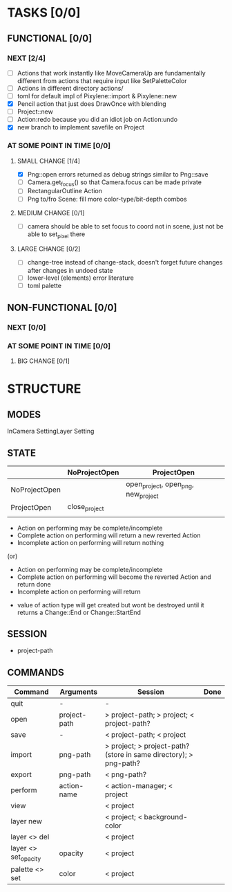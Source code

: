 * TASKS [0/0]
** FUNCTIONAL [0/0]
*** NEXT [2/4]
- [ ] Actions that work instantly like MoveCameraUp are fundamentally different from actions that require input like SetPaletteColor
- [ ] Actions in different directory actions/
- [ ] toml for default impl of Pixylene::import & Pixylene::new
- [X] Pencil action that just does DrawOnce with blending
- [ ] Project::new
- [ ] Action:redo because you did an idiot job on Action:undo
- [X] new branch to implement savefile on Project
*** AT SOME POINT IN TIME [0/0]
**** SMALL CHANGE [1/4]
- [X] Png::open errors returned as debug strings similar to Png::save
- [ ] Camera.get_focus() so that Camera.focus can be made private
- [ ] RectangularOutline Action
- [ ] Png to/fro Scene: fill more color-type/bit-depth combos
**** MEDIUM CHANGE [0/1]
- [ ] camera should be able to set focus to coord not in scene, just not be able to set_pixel there
**** LARGE CHANGE [0/2]
- [ ] change-tree instead of change-stack, doesn't forget future changes after changes in undoed state
- [ ] lower-level (elements) error literature
- [ ] toml palette
** NON-FUNCTIONAL [0/0]
*** NEXT [0/0]
*** AT SOME POINT IN TIME [0/0]
**** BIG CHANGE [0/1]
* STRUCTURE
** MODES
InCamera
SettingLayer
Setting
** STATE
|               | NoProjectOpen | ProjectOpen                         |
|---------------+---------------+-------------------------------------|
| NoProjectOpen |               | open_project, open_png, new_project |
| ProjectOpen   | close_project |                                     |
|               |               |                                     |

- Action on performing may be complete/incomplete
- Complete action on performing will return a new reverted Action
- Incomplete action on performing will return nothing

(or)

- Action on performing may be complete/incomplete
- Complete action on performing will become the reverted Action and return done
- Incomplete action on performing will return 



- value of action type will get created but wont be destroyed until it returns a Change::End or Change::StartEnd

** SESSION
- project-path
** COMMANDS
| Command              | Arguments    | Session                                                           | Done |
|----------------------+--------------+-------------------------------------------------------------------+------|
| quit                 | -            | -                                                                 |      |
| open                 | project-path | > project-path; > project; < project-path?                        |      |
| save                 | -            | < project-path; < project                                         |      |
| import               | png-path     | > project; > project-path? (store in same directory); > png-path? |      |
| export               | png-path     | < png-path?                                                       |      |
| perform              | action-name  | < action-manager; < project                                       |      |
| view                 |              | < project                                                         |      |
| layer new            |              | < project; < background-color                                     |      |
| layer <> del         |              | < project                                                         |      |
| layer <> set_opacity | opacity      | < project                                                         |      |
| palette <> set       | color        | < project                                                         |      |
